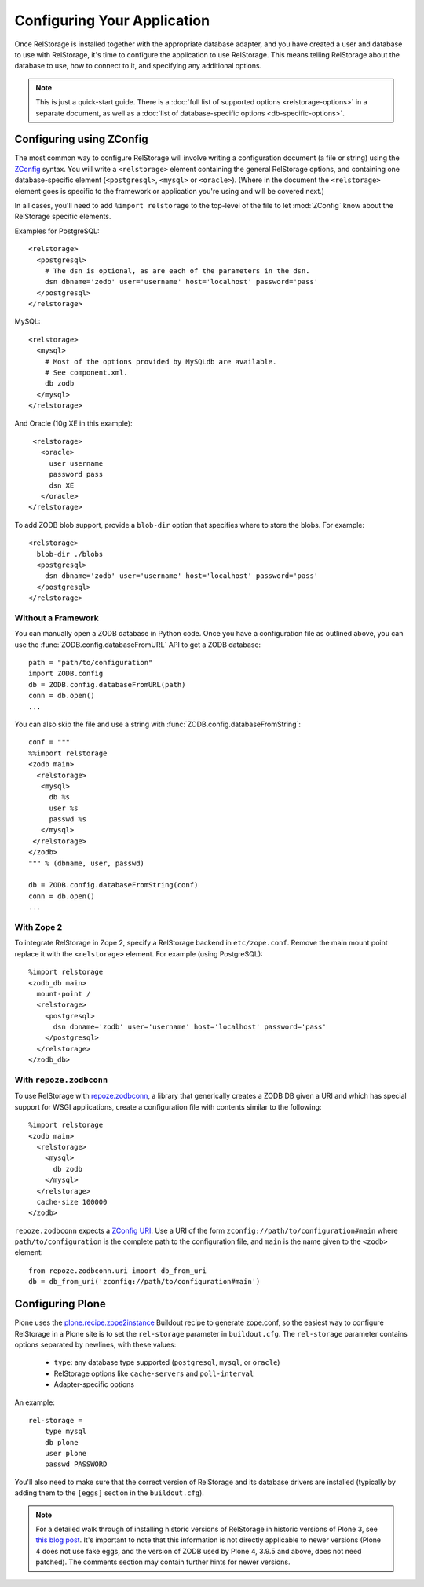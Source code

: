 ==============================
 Configuring Your Application
==============================

Once RelStorage is installed together with the appropriate database
adapter, and you have created a user and database to use with
RelStorage, it's time to configure the application to use RelStorage.
This means telling RelStorage about the database to use, how to
connect to it, and specifying any additional options.

.. note::
   This is just a quick-start guide. There is a :doc:`full list of
   supported options <relstorage-options>` in a separate document, as
   well as a :doc:`list of database-specific options
   <db-specific-options>`.

.. highlight:: guess


Configuring using ZConfig
=========================

The most common way to configure RelStorage will involve writing a
configuration document (a file or string) using the `ZConfig
<https://zconfig.readthedocs.io/en/latest/>`_ syntax. You will write a
``<relstorage>`` element containing the general RelStorage options,
and containing one database-specific element (``<postgresql>``,
``<mysql>`` or ``<oracle>``). (Where in the document the ``<relstorage>``
element goes is specific to the framework or application you're using
and will be covered next.)

In all cases, you'll need to add ``%import relstorage`` to the
top-level of the file to let :mod:`ZConfig` know about the RelStorage
specific elements.


Examples for PostgreSQL::

      <relstorage>
        <postgresql>
          # The dsn is optional, as are each of the parameters in the dsn.
          dsn dbname='zodb' user='username' host='localhost' password='pass'
        </postgresql>
      </relstorage>

MySQL::

      <relstorage>
        <mysql>
          # Most of the options provided by MySQLdb are available.
          # See component.xml.
          db zodb
        </mysql>
      </relstorage>

And Oracle (10g XE in this example)::

      <relstorage>
        <oracle>
          user username
          password pass
          dsn XE
        </oracle>
     </relstorage>

To add ZODB blob support, provide a ``blob-dir`` option that specifies
where to store the blobs.  For example::

      <relstorage>
        blob-dir ./blobs
        <postgresql>
          dsn dbname='zodb' user='username' host='localhost' password='pass'
        </postgresql>
      </relstorage>


Without a Framework
-------------------

You can manually open a ZODB database in Python code. Once you
have a configuration file as outlined above, you can use the
:func:`ZODB.config.databaseFromURL` API to get a ZODB database::

   path = "path/to/configuration"
   import ZODB.config
   db = ZODB.config.databaseFromURL(path)
   conn = db.open()
   ...

You can also skip the file and use a string with
:func:`ZODB.config.databaseFromString`::

   conf = """
   %%import relstorage
   <zodb main>
     <relstorage>
      <mysql>
        db %s
        user %s
        passwd %s
      </mysql>
    </relstorage>
   </zodb>
   """ % (dbname, user, passwd)

   db = ZODB.config.databaseFromString(conf)
   conn = db.open()
   ...


With Zope 2
-----------

To integrate RelStorage in Zope 2, specify a RelStorage backend in
``etc/zope.conf``. Remove the main mount point replace it with the
``<relstorage>`` element. For example (using PostgreSQL)::

    %import relstorage
    <zodb_db main>
      mount-point /
      <relstorage>
        <postgresql>
          dsn dbname='zodb' user='username' host='localhost' password='pass'
        </postgresql>
      </relstorage>
    </zodb_db>


With ``repoze.zodbconn``
------------------------

To use RelStorage with `repoze.zodbconn
<http://docs.repoze.org/zodbconn/>`_, a library that generically
creates a ZODB DB given a URI and which has special support for WSGI
applications, create a configuration file with contents similar to the
following::

    %import relstorage
    <zodb main>
      <relstorage>
        <mysql>
          db zodb
        </mysql>
      </relstorage>
      cache-size 100000
    </zodb>

``repoze.zodbconn`` expects a `ZConfig URI
<http://docs.repoze.org/zodbconn/narr.html#zconfig-uri-scheme>`_. Use a
URI of the form ``zconfig://path/to/configuration#main`` where
``path/to/configuration`` is the complete path to the configuration
file, and ``main`` is the name given to the ``<zodb>`` element::

    from repoze.zodbconn.uri import db_from_uri
    db = db_from_uri('zconfig://path/to/configuration#main')


Configuring Plone
=================

Plone uses the `plone.recipe.zope2instance`_ Buildout recipe to
generate zope.conf, so the easiest way to configure RelStorage in a
Plone site is to set the ``rel-storage`` parameter in ``buildout.cfg``.
The ``rel-storage`` parameter contains options separated by newlines,
with these values:

    * ``type``: any database type supported (``postgresql``, ``mysql``,
      or ``oracle``)
    * RelStorage options like ``cache-servers`` and ``poll-interval``
    * Adapter-specific options

An example::

    rel-storage =
        type mysql
        db plone
        user plone
        passwd PASSWORD

You'll also need to make sure that the correct version of RelStorage
and its database drivers are installed (typically by adding them to
the ``[eggs]`` section in the ``buildout.cfg``).

.. note::

   For a detailed walk through of installing historic versions of
   RelStorage in historic versions of Plone 3, see `this blog post
   <http://shane.willowrise.com/archives/how-to-install-plone-with-relstorage-and-mysql/>`_.
   It's important to note that this information is not directly
   applicable to newer versions (Plone 4 does not use fake eggs, and
   the version of ZODB used by Plone 4, 3.9.5 and above, does not need
   patched). The comments section may contain further hints for newer
   versions.

.. _plone.recipe.zope2instance: https://pypi.python.org/pypi/plone.recipe.zope2instance

